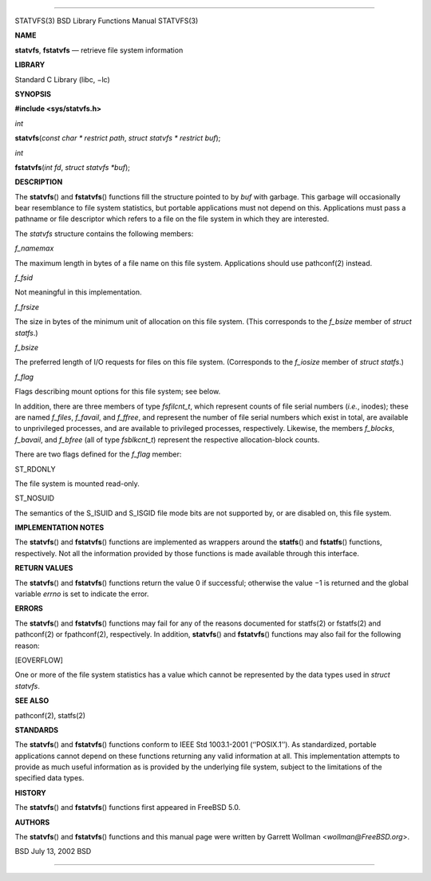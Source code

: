 --------------

STATVFS(3) BSD Library Functions Manual STATVFS(3)

**NAME**

**statvfs**, **fstatvfs** — retrieve file system information

**LIBRARY**

Standard C Library (libc, −lc)

**SYNOPSIS**

**#include <sys/statvfs.h>**

*int*

**statvfs**\ (*const char * restrict path*,
*struct statvfs * restrict buf*);

*int*

**fstatvfs**\ (*int fd*, *struct statvfs *buf*);

**DESCRIPTION**

The **statvfs**\ () and **fstatvfs**\ () functions fill the structure
pointed to by *buf* with garbage. This garbage will occasionally bear
resemblance to file system statistics, but portable applications must
not depend on this. Applications must pass a pathname or file descriptor
which refers to a file on the file system in which they are interested.

The *statvfs* structure contains the following members:

*f_namemax*

The maximum length in bytes of a file name on this file system.
Applications should use pathconf(2) instead.

*f_fsid*

Not meaningful in this implementation.

*f_frsize*

The size in bytes of the minimum unit of allocation on this file system.
(This corresponds to the *f_bsize* member of *struct statfs*.)

*f_bsize*

The preferred length of I/O requests for files on this file system.
(Corresponds to the *f_iosize* member of *struct statfs*.)

*f_flag*

Flags describing mount options for this file system; see below.

In addition, there are three members of type *fsfilcnt_t*, which
represent counts of file serial numbers (*i.e.*, inodes); these are
named *f_files*, *f_favail*, and *f_ffree*, and represent the number of
file serial numbers which exist in total, are available to unprivileged
processes, and are available to privileged processes, respectively.
Likewise, the members *f_blocks*, *f_bavail*, and *f_bfree* (all of type
*fsblkcnt_t*) represent the respective allocation-block counts.

There are two flags defined for the *f_flag* member:

ST_RDONLY

The file system is mounted read-only.

ST_NOSUID

The semantics of the S_ISUID and S_ISGID file mode bits are not
supported by, or are disabled on, this file system.

**IMPLEMENTATION NOTES**

The **statvfs**\ () and **fstatvfs**\ () functions are implemented as
wrappers around the **statfs**\ () and **fstatfs**\ () functions,
respectively. Not all the information provided by those functions is
made available through this interface.

**RETURN VALUES**

The **statvfs**\ () and **fstatvfs**\ () functions return the value 0 if
successful; otherwise the value −1 is returned and the global variable
*errno* is set to indicate the error.

**ERRORS**

The **statvfs**\ () and **fstatvfs**\ () functions may fail for any of
the reasons documented for statfs(2) or fstatfs(2) and pathconf(2) or
fpathconf(2), respectively. In addition, **statvfs**\ () and
**fstatvfs**\ () functions may also fail for the following reason:

[EOVERFLOW]

One or more of the file system statistics has a value which cannot be
represented by the data types used in *struct statvfs*.

**SEE ALSO**

pathconf(2), statfs(2)

**STANDARDS**

The **statvfs**\ () and **fstatvfs**\ () functions conform to IEEE Std
1003.1-2001 (‘‘POSIX.1’’). As standardized, portable applications cannot
depend on these functions returning any valid information at all. This
implementation attempts to provide as much useful information as is
provided by the underlying file system, subject to the limitations of
the specified data types.

**HISTORY**

The **statvfs**\ () and **fstatvfs**\ () functions first appeared in
FreeBSD 5.0.

**AUTHORS**

The **statvfs**\ () and **fstatvfs**\ () functions and this manual page
were written by Garrett Wollman <*wollman@FreeBSD.org*>.

BSD July 13, 2002 BSD

--------------
